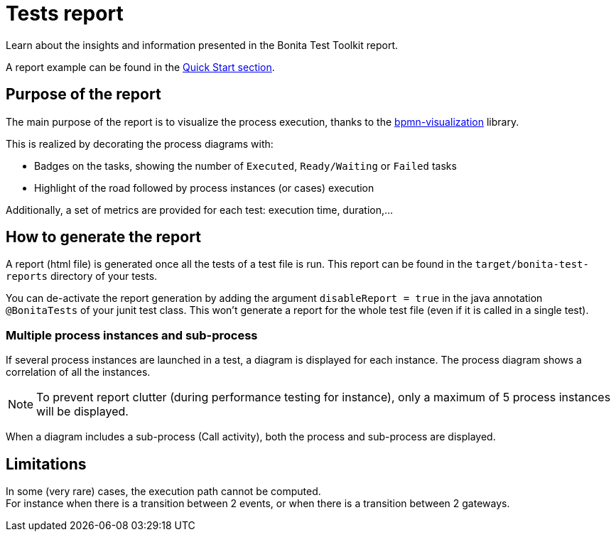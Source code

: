 = Tests report
:description: This page provides an explanation of the report generated after running the tests using Bonita Test Toolkit.

Learn about the insights and information presented in the Bonita Test Toolkit report.

A report example can be found in the xref:ROOT:quick-start.adoc#quick-start-report[Quick Start section].

== Purpose of the report

The main purpose of the report is to visualize the process execution,
thanks to the https://github.com/process-analytics/bpmn-visualization-js[bpmn-visualization] library.

This is realized by decorating the process diagrams with:

* Badges on the tasks, showing the number of `Executed`, `Ready/Waiting` or `Failed` tasks
* Highlight of the road followed by process instances (or cases) execution

Additionally, a set of metrics are provided for each test: execution time, duration,...

== How to generate the report

A report (html file) is generated once all the tests of a test file is run.
This report can be found in the `target/bonita-test-reports` directory of your tests.

You can de-activate the report generation by adding the argument `disableReport = true` in the java annotation `@BonitaTests` of your junit test class.
This won't generate a report for the whole test file (even if it is called in a single test).

=== Multiple process instances and sub-process

If several process instances are launched in a test, a diagram is displayed for each instance.
The process diagram shows a correlation of all the instances.
[NOTE]
To prevent report clutter (during performance testing for instance), only a maximum of 5 process instances will be displayed.

When a diagram includes a sub-process (Call activity), both the process and sub-process are displayed.

== Limitations

In some (very rare) cases, the execution path cannot be computed. +
For instance when there is a transition between 2 events, or when there is a transition between 2 gateways.
